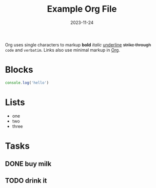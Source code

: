 #+title:  Example Org File
#+date:   2023-11-24

Org uses single characters to markup *bold* /italic/ _underline_ +strike through+ ~code~ and =verbatim=. Links also use minimal
markup in [[https://orgmode.org][Org]].

* Blocks

#+begin_src js
console.log('hello')
#+end_src

* Lists

- one
- two
- three


* Tasks

** DONE buy milk
** TODO drink it

